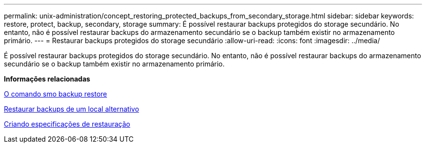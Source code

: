 ---
permalink: unix-administration/concept_restoring_protected_backups_from_secondary_storage.html 
sidebar: sidebar 
keywords: restore, protect, backup, secondary, storage 
summary: É possível restaurar backups protegidos do storage secundário. No entanto, não é possível restaurar backups do armazenamento secundário se o backup também existir no armazenamento primário. 
---
= Restaurar backups protegidos do storage secundário
:allow-uri-read: 
:icons: font
:imagesdir: ../media/


[role="lead"]
É possível restaurar backups protegidos do storage secundário. No entanto, não é possível restaurar backups do armazenamento secundário se o backup também existir no armazenamento primário.

*Informações relacionadas*

xref:reference_the_smosmsapbackup_restore_command.adoc[O comando smo backup restore]

xref:task_restoring_backups_from_an_alternate_location.adoc[Restaurar backups de um local alternativo]

xref:task_creating_restore_specifications.adoc[Criando especificações de restauração]
